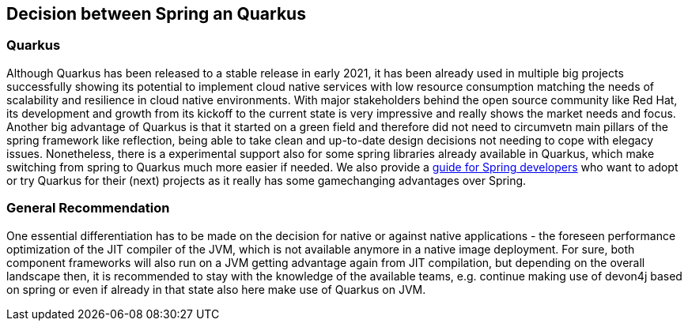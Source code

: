 == Decision between Spring an Quarkus


=== Quarkus

Although Quarkus has been released to a stable release in early 2021, it has been already used in multiple big projects successfully showing its potential to implement cloud native services with low resource consumption matching the needs of scalability and resilience in cloud native environments. With major stakeholders behind the open source community like Red Hat, its development and growth from its kickoff to the current state is very impressive and really shows the market needs and focus.
Another big advantage of Quarkus is that it started on a green field and therefore did not need to circumvetn main pillars of the spring framework like reflection, being able to take clean and up-to-date design decisions not needing to cope with elegacy issues.
Nonetheless, there is a experimental support also for some spring libraries already available in Quarkus, which make switching from spring to Quarkus much more easier if needed. We also provide a link:quarkus/getting-started-for-spring-developers.asciidoc[guide
for Spring developers] who want to adopt or try Quarkus for their
(next) projects as it really has some gamechanging advantages over
Spring.





=== General Recommendation
One essential differentiation has to be made on the decision for native or against native applications - the foreseen performance optimization of the JIT compiler of the JVM, which is not available anymore in a native image deployment. For sure, both component frameworks will also run on a JVM getting advantage again from JIT compilation, but depending on the overall landscape then, it is recommended to stay with the knowledge of the available teams, e.g. continue making use of devon4j based on spring or even if already in that state also here make use of Quarkus on JVM.